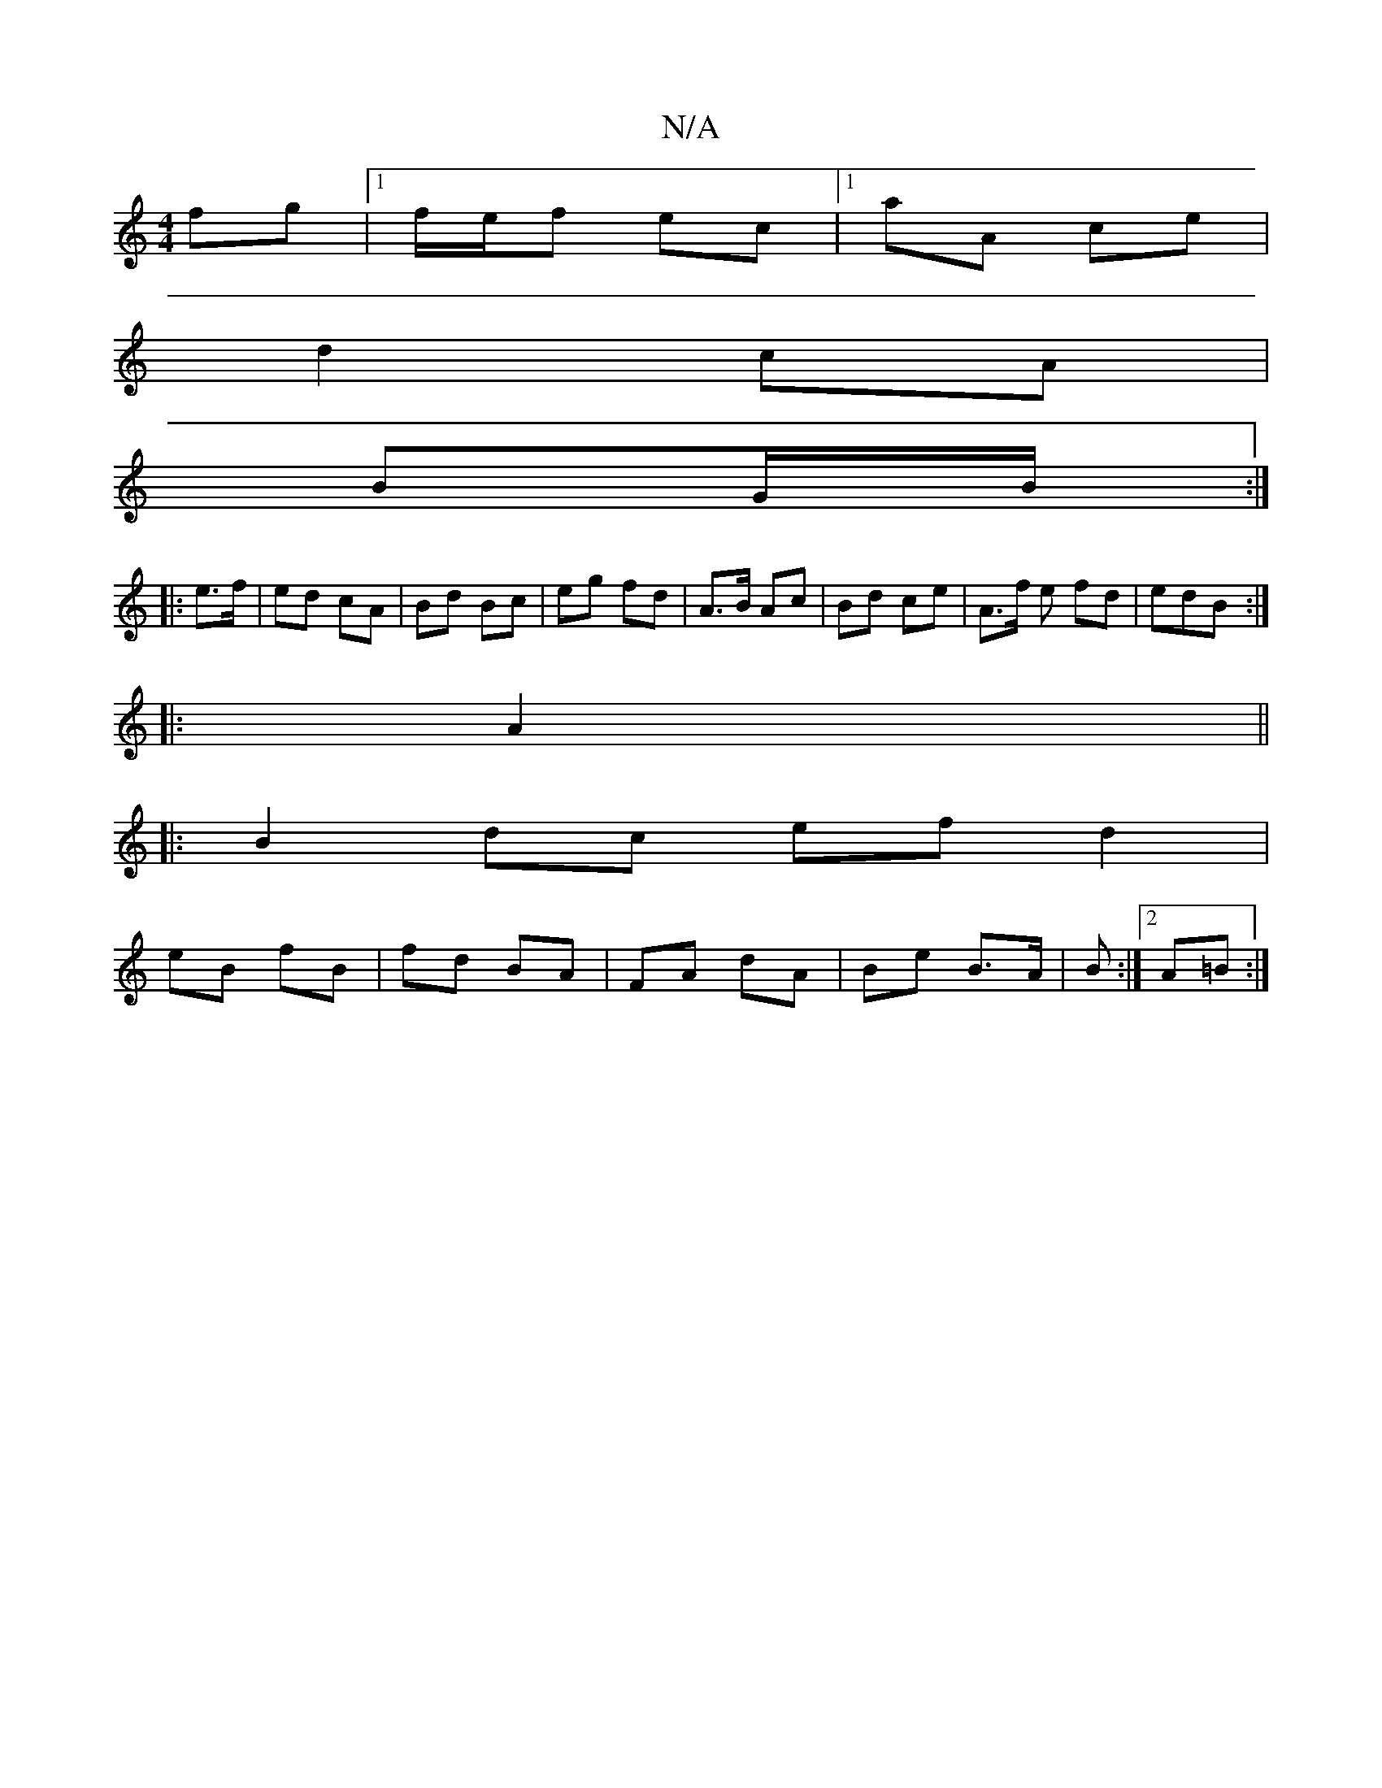 X:1
T:N/A
M:4/4
R:N/A
K:Cmajor
fg |[1 f/e/f ec |[1 aA ce |
d2 cA |
BG/B/ :|
|: e>f | ed cA | Bd Bc | eg fd | A>B Ac | Bd ce | A>f e fd|edB :|
|:A2 ||
|:B2 dc ef d2|
eB fB|fd BA|FA dA|Be B>A|B :|2 A=B :|

|: FG | GA f2 ed | fe cB | 